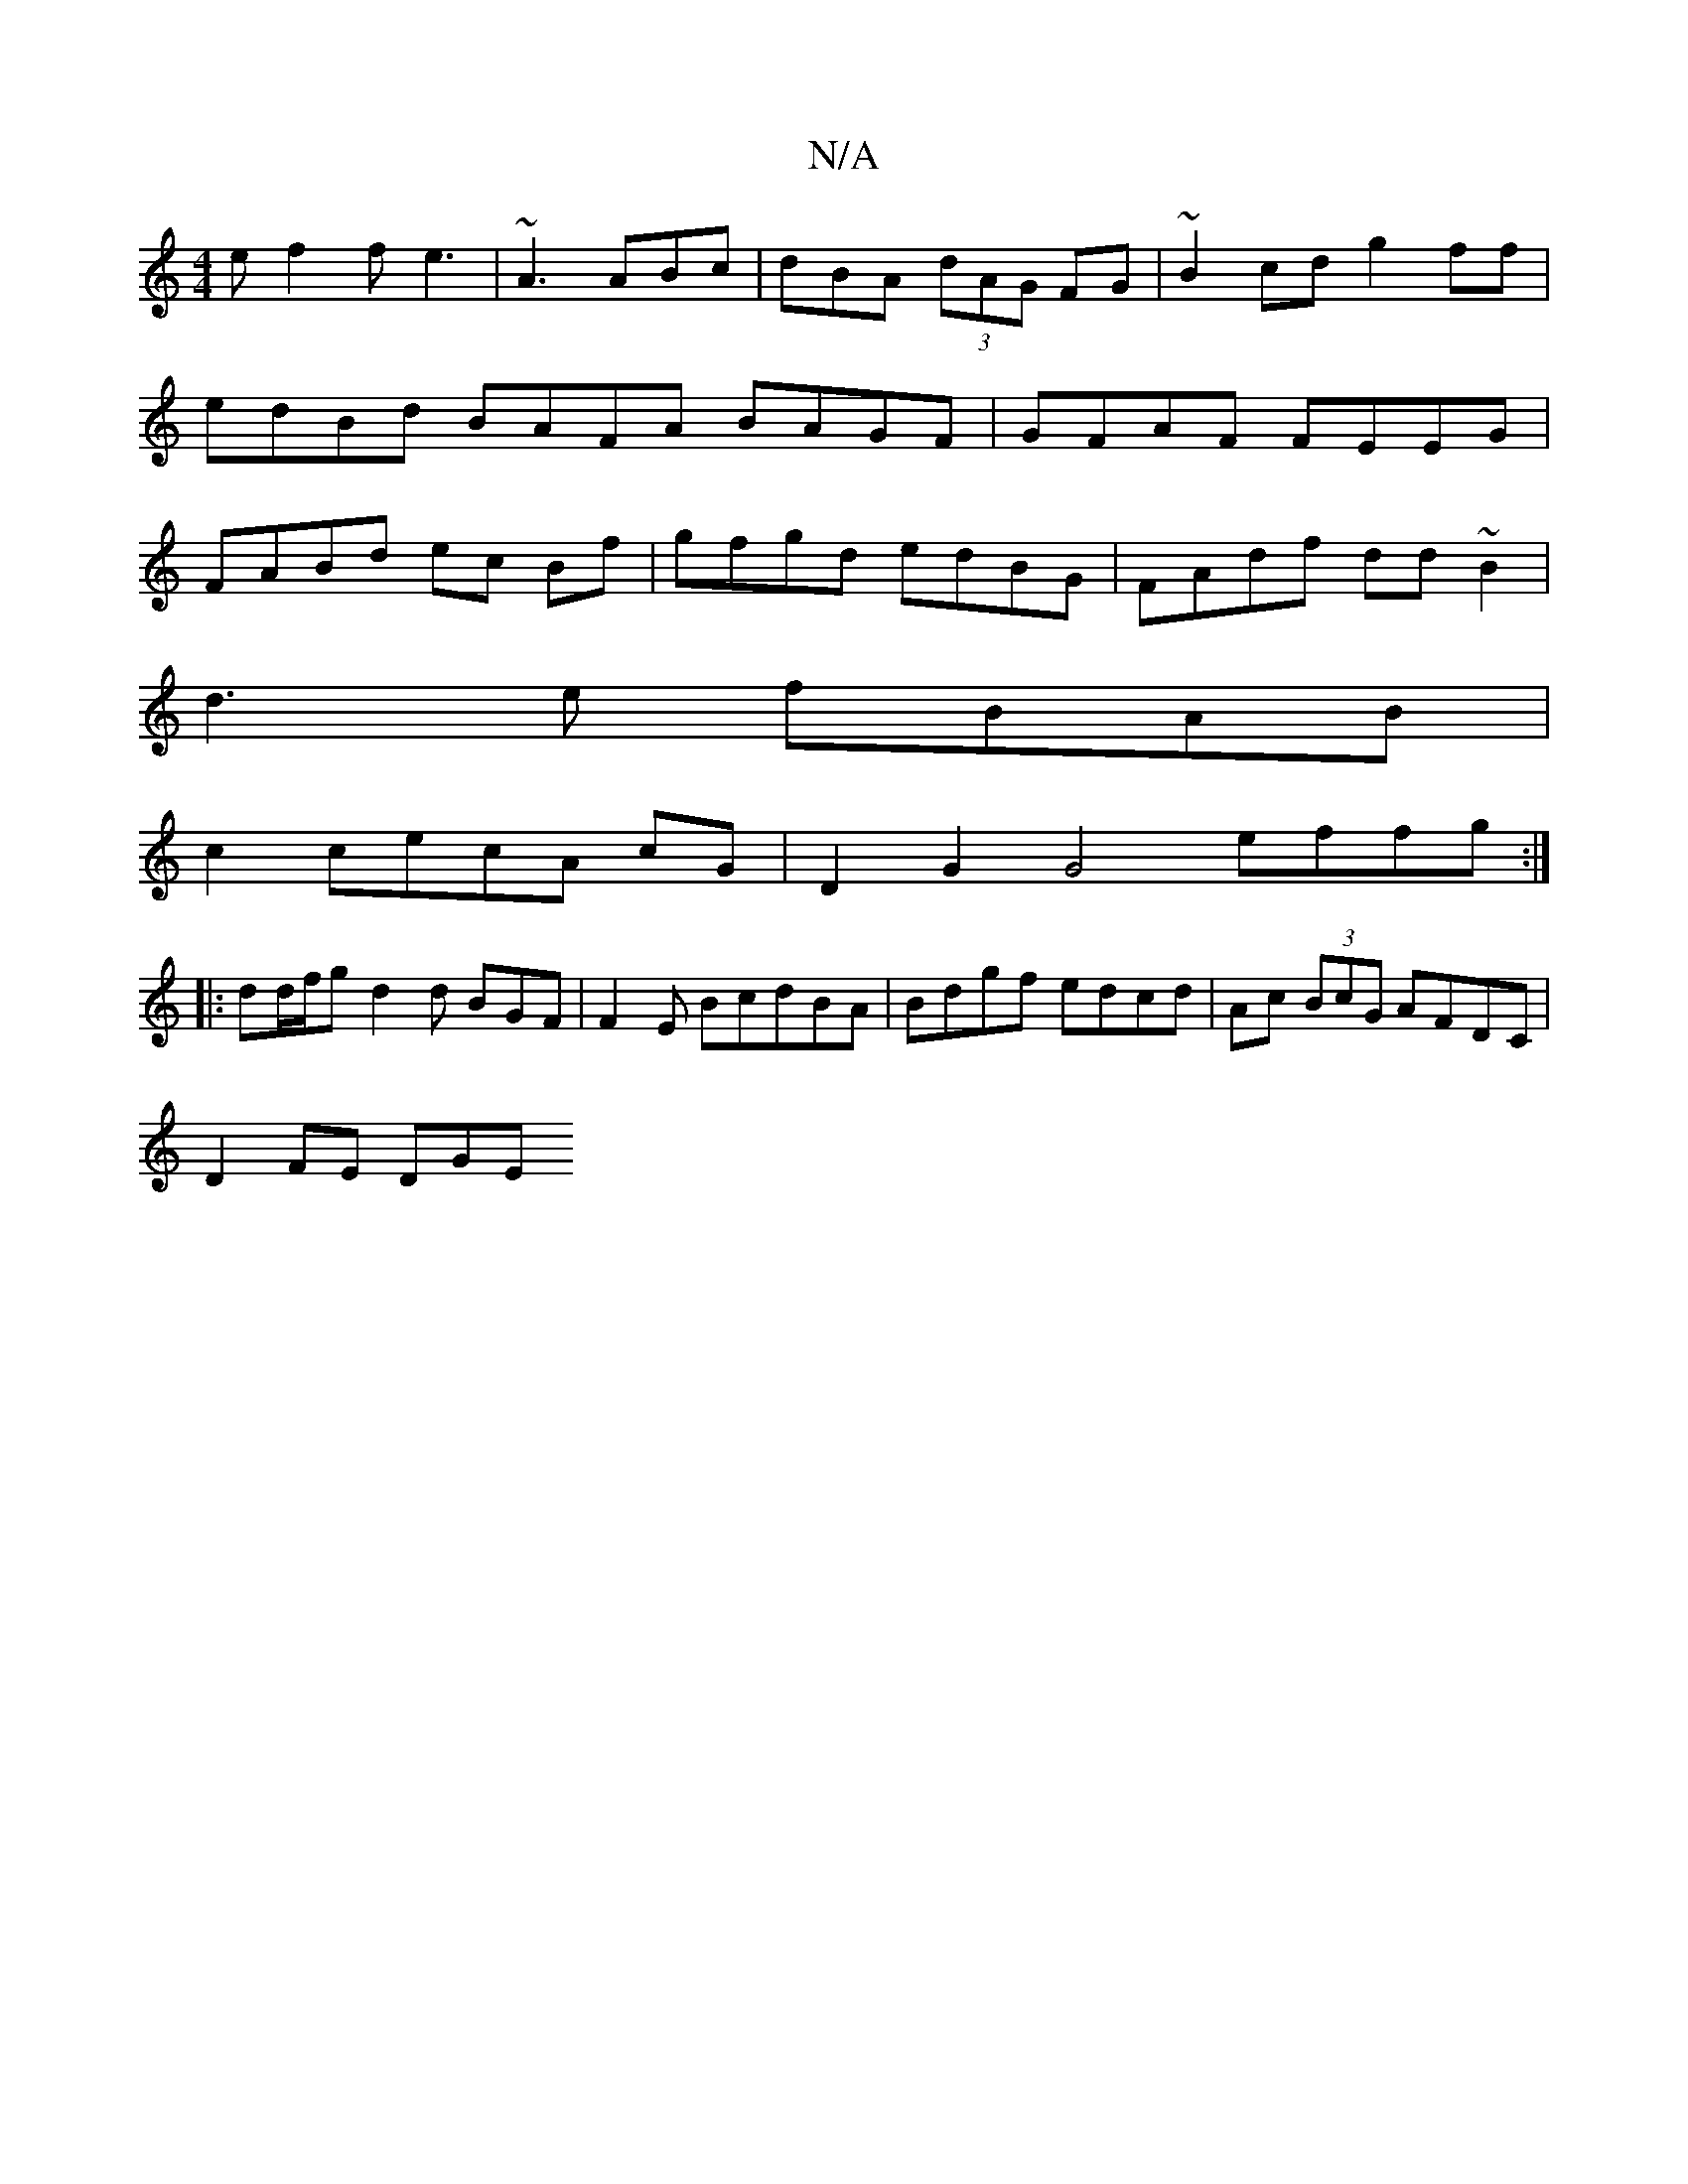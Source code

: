 X:1
T:N/A
M:4/4
R:N/A
K:Cmajor
e f2f e3|~A3 ABc|dBA (3dAG FG|~B2cd g2ff |
edBd BAFA BAGF|GFAF FEEG|
FABd ec Bf|gfgd edBG|FAdf dd~B2|
d3e fBAB|
c2cecA cG|D2 G2G4 effg:|
|: dd/f/g d2d BGF|F2E BcdBA|Bdgf edcd|Ac (3BcG AFDC |
D2 FE DGE